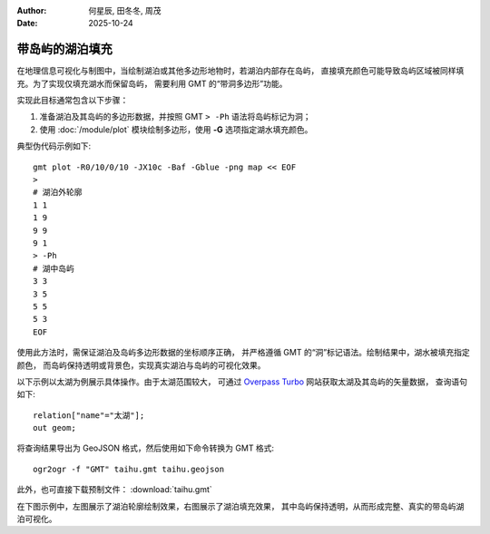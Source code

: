 :author: 何星辰, 田冬冬, 周茂
:date: 2025-10-24

带岛屿的湖泊填充
=====================

在地理信息可视化与制图中，当绘制湖泊或其他多边形地物时，若湖泊内部存在岛屿，
直接填充颜色可能导致岛屿区域被同样填充。为了实现仅填充湖水而保留岛屿，
需要利用 GMT 的“带洞多边形”功能。

实现此目标通常包含以下步骤：

1. 准备湖泊及其岛屿的多边形数据，并按照 GMT ``> -Ph`` 语法将岛屿标记为洞；
2. 使用 :doc:`/module/plot` 模块绘制多边形，使用 **-G** 选项指定湖水填充颜色。

典型伪代码示例如下::

    gmt plot -R0/10/0/10 -JX10c -Baf -Gblue -png map << EOF
    >
    # 湖泊外轮廓
    1 1
    1 9
    9 9
    9 1
    > -Ph
    # 湖中岛屿
    3 3
    3 5
    5 5
    5 3
    EOF

使用此方法时，需保证湖泊及岛屿多边形数据的坐标顺序正确，
并严格遵循 GMT 的“洞”标记语法。绘制结果中，湖水被填充指定颜色，
而岛屿保持透明或背景色，实现真实湖泊与岛屿的可视化效果。

以下示例以太湖为例展示具体操作。由于太湖范围较大，
可通过  `Overpass Turbo <https://overpass-turbo.eu/>`_ 网站获取太湖及其岛屿的矢量数据，
查询语句如下::

    relation["name"="太湖"];
    out geom;

将查询结果导出为 GeoJSON 格式，然后使用如下命令转换为 GMT 格式::

    ogr2ogr -f "GMT" taihu.gmt taihu.geojson

此外，也可直接下载预制文件： :download:`taihu.gmt`

在下图示例中，左图展示了湖泊轮廓绘制效果，右图展示了湖泊填充效果，
其中岛屿保持透明，从而形成完整、真实的带岛屿湖泊可视化。

.. gmtplot:: ex032.sh
    :width: 80%
    :show-code: true
